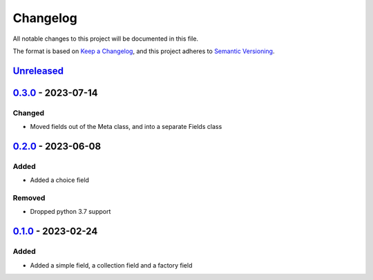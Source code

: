 =========
Changelog
=========

All notable changes to this project will be documented in this file.

The format is based on `Keep a Changelog`_, and this project adheres to `Semantic Versioning`_.

`Unreleased`_
-------------

`0.3.0`_ - 2023-07-14
---------------------

Changed
^^^^^^^
* Moved fields out of the Meta class, and into a separate Fields class

`0.2.0`_ - 2023-06-08
---------------------

Added
^^^^^
* Added a choice field

Removed
^^^^^^^
* Dropped python 3.7 support

`0.1.0`_ - 2023-02-24
---------------------

Added
^^^^^
* Added a simple field, a collection field and a factory field


.. _`unreleased`: https://github.com/spapanik/factorio/compare/v0.3.0...main
.. _`0.3.0`: https://github.com/spapanik/yamk/compare/v0.2.0...v0.3.0
.. _`0.2.0`: https://github.com/spapanik/yamk/compare/v0.1.0...v0.2.0
.. _`0.1.0`: https://github.com/spapanik/factorio/releases/tag/v0.1.0

.. _`Keep a Changelog`: https://keepachangelog.com/en/1.0.0/
.. _`Semantic Versioning`: https://semver.org/spec/v2.0.0.html
